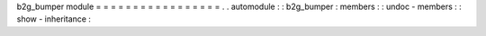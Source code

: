 b2g_bumper
module
=
=
=
=
=
=
=
=
=
=
=
=
=
=
=
=
=
.
.
automodule
:
:
b2g_bumper
:
members
:
:
undoc
-
members
:
:
show
-
inheritance
:

